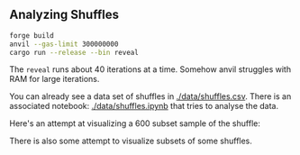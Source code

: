 ** Analyzing Shuffles
#+begin_src bash
forge build  
anvil --gas-limit 300000000
cargo run --release --bin reveal
#+end_src

The =reveal= runs about 40 iterations at a time. Somehow anvil
struggles with RAM for large iterations.

You can already see a data set of shuffles in [[./data/shuffles.csv]].
There is an associated notebook: [[./data/shuffles.ipynb]] that tries to
analyse the data.

Here's an attempt at visualizing a 600 subset sample of the shuffle:

[[./data/full-shuffle.png]]

There is also some attempt to visualize subsets of some shuffles.

[[./data/shuffle-sample-1.png]]

[[./data/shuffle-sample-2.png]]

[[./data/shuffle-sample-3.png]]

